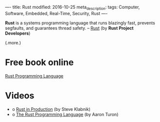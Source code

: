 ----
title: Rust
modified: 2016-10-25
meta_description: 
tags: Computer, Software, Embedded, Real-Time, Security, Rust
----

#+OPTIONS: ^:nil

*Rust* is a systems programming language that runs blazingly fast,
prevents segfaults, and guarantees thread safety. -- [[https://www.rust-lang.org/en-US/][Rust]] (by *Rust
Project Developers*)

(.more.)

* Free book online
[[https://doc.rust-lang.org/book/][Rust Programming Language]]

* Videos

- o [[https://youtu.be/0emIUsU1_0E][Rust in Production]] (by Steve Klabnik)
- o [[https://youtu.be/O5vzLKg7y-k][The Rust Programming Language]] (by Aaron Turon)
